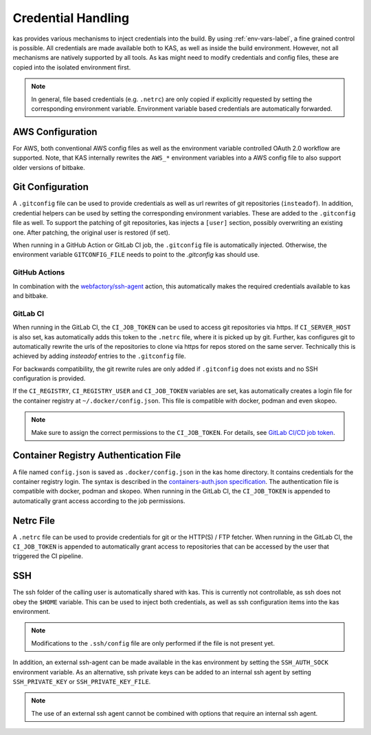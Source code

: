 .. _checkout-creds-label:

Credential Handling
===================

kas provides various mechanisms to inject credentials into the build.
By using :ref:`env-vars-label`, a fine grained control is possible. All
credentials are made available both to KAS, as well as inside the build
environment. However, not all mechanisms are natively supported by all tools.
As kas might need to modify credentials and config files, these are copied
into the isolated environment first.

.. note::
  In general, file based credentials (e.g. ``.netrc``) are only copied
  if explicitly requested by setting the corresponding environment variable.
  Environment variable based credentials are automatically forwarded.

.. only:: man

  For details about credential related environment variables,
  see :manpage:`kas(1)`.

AWS Configuration
-----------------

For AWS, both conventional AWS config files as well as the environment
variable controlled OAuth 2.0 workflow are supported. Note, that KAS
internally rewrites the ``AWS_*`` environment variables into a AWS
config file to also support older versions of bitbake.

Git Configuration
-----------------

A ``.gitconfig`` file can be used to provide credentials as well as
url rewrites of git repositories (``insteadof``). In addition, credential
helpers can be used by setting the corresponding environment variables.
These are added to the ``.gitconfig`` file as well. To support the patching
of git repositories, kas injects a ``[user]`` section, possibly overwriting
an existing one. After patching, the original user is restored (if set).

When running in a GitHub Action or GitLab CI job, the ``.gitconfig`` file
is automatically injected. Otherwise, the environment variable
``GITCONFIG_FILE`` needs to point to the `.gitconfig` kas should use.

GitHub Actions
~~~~~~~~~~~~~~

In combination with the
`webfactory/ssh-agent <https://github.com/webfactory/ssh-agent>`_ action,
this automatically makes the required credentials available to kas and
bitbake.

GitLab CI
~~~~~~~~~

When running in the GitLab CI, the ``CI_JOB_TOKEN`` can be used to access
git repositories via https. If ``CI_SERVER_HOST`` is also set,
kas automatically adds this token to the ``.netrc`` file,
where it is picked up by git. Further, kas configures git
to automatically rewrite the urls of the repositories to clone via https
for repos stored on the same server. Technically this is achieved by adding
`insteadof` entries to the ``.gitconfig`` file.

For backwards compatibility, the git rewrite rules are only added if
``.gitconfig`` does not exists and no SSH configuration is provided.

If the ``CI_REGISTRY``, ``CI_REGISTRY_USER`` and ``CI_JOB_TOKEN`` variables
are set, kas automatically creates a login file for the container
registry at ``~/.docker/config.json``. This file is compatible with
docker, podman and even skopeo.

.. note::
  Make sure to assign the correct permissions to the ``CI_JOB_TOKEN``.
  For details, see `GitLab CI/CD job token <https://docs.gitlab.com/ee/ci/jobs/ci_job_token.html>`_.

Container Registry Authentication File
--------------------------------------

A file named ``config.json`` is saved as ``.docker/config.json`` in the kas
home directory. It contains credentials for the container registry login.
The syntax is described in the `containers-auth.json specification <https://github.com/containers/image/blob/main/docs/containers-auth.json.5.md>`_.
The authentication file is compatible with docker, podman and skopeo.
When running in the GitLab CI, the ``CI_JOB_TOKEN`` is appended to
automatically grant access according to the job permissions.

Netrc File
----------

A ``.netrc`` file can be used to provide credentials for git or the
HTTP(S) / FTP fetcher. When running in the GitLab CI, the ``CI_JOB_TOKEN``
is appended to automatically grant access to repositories that can be
accessed by the user that triggered the CI pipeline.

SSH
---

The ssh folder of the calling user is automatically shared with kas. This
is currently not controllable, as ssh does not obey the ``$HOME`` variable.
This can be used to inject both credentials, as well as ssh configuration
items into the kas environment.

.. note::
  Modifications to the ``.ssh/config`` file are only performed if the file
  is not present yet.

In addition, an external ssh-agent can be made available in the kas
environment by setting the ``SSH_AUTH_SOCK`` environment variable.
As an alternative, ssh private keys can be added to an internal ssh agent
by setting ``SSH_PRIVATE_KEY`` or ``SSH_PRIVATE_KEY_FILE``.

.. note::
  The use of an external ssh agent cannot be combined with options that
  require an internal ssh agent.
